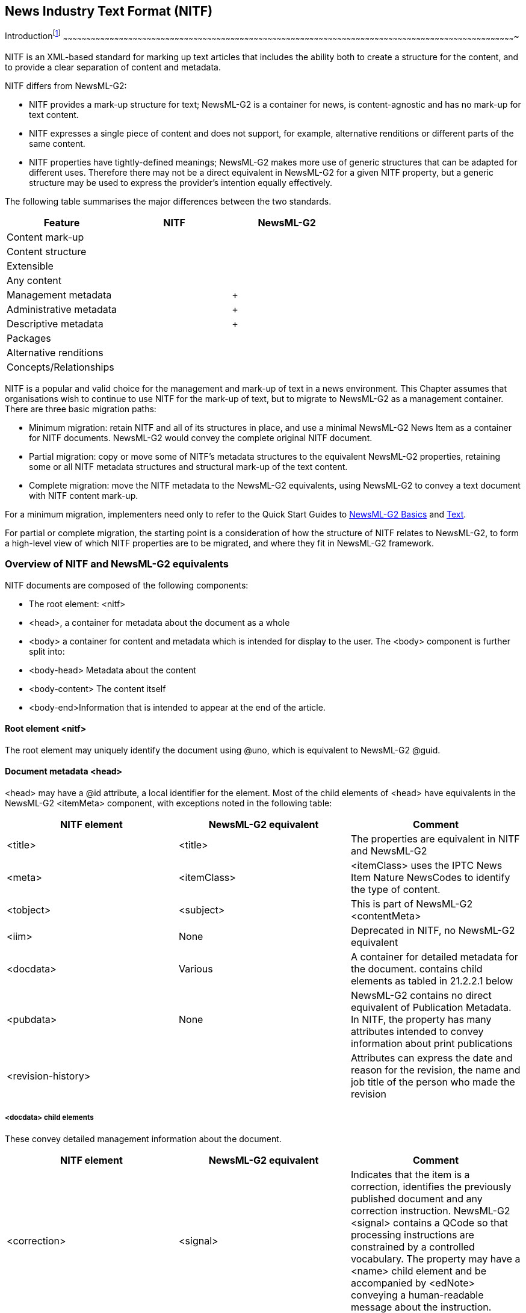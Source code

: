 [[news-industry-text-format-nitf]]
News Industry Text Format (NITF)
--------------------------------

[[introduction-15]]
Introductionfootnote:[This Guide refers to NITF v 3.5. A new version 3.6
was released in January 2012. Please visit
https://iptc.org/standards/[www.iptc.org/standards] and follow the link
to NITF for further details of NITF and to download a package of the new
version and its documentation]
~~~~~~~~~~~~~~~~~~~~~~~~~~~~~~~~~~~~~~~~~~~~~~~~~~~~~~~~~~~~~~~~~~~~~~~~~~~~~~~~~~~~~~~~~~~~~~~~~~~~~~~~~~~~~~~~~~~~~~~~~~~~~~~~~~~~~~~~~~~~~~~~~~~~~~~~~~~~~~~~~~~~~~~~~~~~~~~~~~~~~~~~~~~~~~~~~~~~~~~~~~~~~~~~~~~~~~~~~~~~~~~~~~~~~~~~~~~~~~~~~~~~~~~~~~~~~~~~~~~~~~~~~~~~~~~~~~~~~~~~~~~~~~~~~~~~

NITF is an XML-based standard for marking up text articles that includes
the ability both to create a structure for the content, and to provide a
clear separation of content and metadata.

NITF differs from NewsML-G2:

* NITF provides a mark-up structure for text; NewsML-G2 is a container
for news, is content-agnostic and has no mark-up for text content.
* NITF expresses a single piece of content and does not support, for
example, alternative renditions or different parts of the same content.
* NITF properties have tightly-defined meanings; NewsML-G2 makes more
use of generic structures that can be adapted for different uses.
Therefore there may not be a direct equivalent in NewsML-G2 for a given
NITF property, but a generic structure may be used to express the
provider’s intention equally effectively.

The following table summarises the major differences between the two
standards.

[cols=",,",options="header",]
|============================
|Feature |NITF |NewsML-G2
|Content mark-up | |
|Content structure | |
|Extensible | |
|Any content | |
|Management metadata | |+
|Administrative metadata | |+
|Descriptive metadata | |+
|Packages | |
|Alternative renditions | |
|Concepts/Relationships | |
|============================

NITF is a popular and valid choice for the management and mark-up of
text in a news environment. This Chapter assumes that organisations wish
to continue to use NITF for the mark-up of text, but to migrate to
NewsML-G2 as a management container. There are three basic migration
paths:

* Minimum migration: retain NITF and all of its structures in place, and
use a minimal NewsML-G2 News Item as a container for NITF documents.
NewsML-G2 would convey the complete original NITF document.
* Partial migration: copy or move some of NITF’s metadata structures to
the equivalent NewsML-G2 properties, retaining some or all NITF metadata
structures and structural mark-up of the text content.
* Complete migration: move the NITF metadata to the NewsML-G2
equivalents, using NewsML-G2 to convey a text document with NITF content
mark-up.

For a minimum migration, implementers need only to refer to the Quick
Start Guides to link:#quick-start-newsml-g2-basics[NewsML-G2 Basics] and
link:#quick-start-text[Text].

For partial or complete migration, the starting point is a consideration
of how the structure of NITF relates to NewsML-G2, to form a high-level
view of which NITF properties are to be migrated, and where they fit in
NewsML-G2 framework.

[[overview-of-nitf-and-newsml-g2-equivalents]]
Overview of NITF and NewsML-G2 equivalents
~~~~~~~~~~~~~~~~~~~~~~~~~~~~~~~~~~~~~~~~~~

NITF documents are composed of the following components:

* The root element: <nitf>
* <head>, a container for metadata about the document as a whole
* <body> a container for content and metadata which is intended for
display to the user. The <body> component is further split into:
* <body-head> Metadata about the content
* <body-content> The content itself
* <body-end>Information that is intended to appear at the end of the
article.

[[root-element-nitf]]
Root element <nitf>
^^^^^^^^^^^^^^^^^^^

The root element may uniquely identify the document using @uno, which is
equivalent to NewsML-G2 @guid.

[[document-metadata-head]]
Document metadata <head>
^^^^^^^^^^^^^^^^^^^^^^^^

<head> may have a @id attribute, a local identifier for the element.
Most of the child elements of <head> have equivalents in the NewsML-G2
<itemMeta> component, with exceptions noted in the following table:

[cols=",,",options="header",]
|=======================================================================
|NITF element |NewsML-G2 equivalent |Comment
|<title> |<title> |The properties are equivalent in NITF and NewsML-G2

|<meta> |<itemClass> |<itemClass> uses the IPTC News Item Nature
NewsCodes to identify the type of content.

|<tobject> |<subject> |This is part of NewsML-G2 <contentMeta>

|<iim> |None |Deprecated in NITF, no NewsML-G2 equivalent

|<docdata> |Various |A container for detailed metadata for the document.
contains child elements as tabled in 21.2.2.1 below

|<pubdata> |None |NewsML-G2 contains no direct equivalent of Publication
Metadata. In NITF, the property has many attributes intended to convey
information about print publications

|<revision-history> | |Attributes can express the date and reason for
the revision, the name and job title of the person who made the revision
|=======================================================================

[[docdata-child-elements]]
<docdata> child elements
++++++++++++++++++++++++

These convey detailed management information about the document.

[cols=",,",options="header",]
|=======================================================================
|NITF element |NewsML-G2 equivalent |Comment
|<correction> |<signal> |Indicates that the item is a correction,
identifies the previously published document and any correction
instruction. NewsML-G2 <signal> contains a QCode so that processing
instructions are constrained by a controlled vocabulary. The property
may have a <name> child element and be accompanied by <edNote> conveying
a human-readable message about the instruction.

|<ev-loc> |<subject> |<ev-loc> contains information about where the news
event took place. The NewsML-G2 equivalent of <subject> may use a @role
to indicate that the subject is a geographic place. If used, the IPTC
Concept Type NewsCodes would be either "geoArea" or "poi" (Point of
Interest)

|<doc-id> |G2 Item @guid |Unique persistent identifier for the document

|<del-list> |<timestamp> |Audit trail of points involved in delivery of
the document. May be expressed in the <timestamp> property of a
NewsML-G2 News Message <header>.

|< urgency> |< urgency> |Editorial urgency of the document. NITF uses
values 1-8, NewsML-G2 uses 1-9. The value may also be linked to Priority
<priority> in a NewsML-G2 News Message.

|< fixture> |< instanceOf> |Regularly occurring and/or frequently
updated content, for example "Noon Weather Report" or "Closing Stock
Market Prices". In NewsML-G2, this is a Flex1PropType property type (PCL
only), a template that allows the use of a controlled or uncontrolled
value.

|< date.issue> |Various |The default NewsML-G2 property would be
<versionCreated>, but depending on the provider’s intention,
<firstCreated>, <contentCreated> or <contentModified> could be used.

|< date.release> |Various a|
NewsML-G2 does not have a direct equivalent for this property. In NITF,
the default value is the time of receipt of the document. Where a
provider wishes to specifically delay a release, the NewsML-G2
<embargoed> property may be used.

If the provider wishes to express a timestamp of the time that the
document was released, a timestamp property such as <sent> in News
Message should be used.

|<date.expire> |@validto |At PCL, the <remoteContent> wrapper may have a
Time Validity Attribute of @validto.

|<doc-scope> |<audience> a|
Area of interest that is not a Category, for example geographic: "of
interest to people living in Toronto". This is not the same intention as
a <subject> of Toronto, which means "about" or "linked to" Toronto.

If content should be seen by "Equity Traders" but is not of the Subject
"Equities", then the NewsML-G2 <audience> property may be used.

|<series> |<memberOf> a|
In NITF, this is intended to indicate that the article is one of a
series of articles, its place in the order of the series, out of a total
number of articles in the series.

The NewsML-G2 equivalent <memberOf> is a Flex1PropType (PCL only) which
may take a controlled or uncontrolled value.

|<ed-msg> |<edNote> |As with NITF, the type of message may be indicated
by @role in NewsML-G2

|< du-key> |None |NITF uses this property for maintaining a network of
relationships to other versions of the same article. NewsML-G2 uses
GUID, versioning and, if necessary, Links, to maintain this information

|<doc.copyright> |< rightsInfo> |In NewsML-G2, the <rightsInfo>
container may hold information about the copyright holder, copyright
statement, the entity legally accountable for the content, and usage
terms.

|<doc.rights> |<rightsInfo> |

|<key-list> |<keyword> |Each keyword is conveyed in a separate NewsML-G2
<keyword> element.

|< identified-content> |< inlineRef> a|
This container is used in NITF to hold information about entities such
as people, organisations, places or events with an @id enabling it to be
referenced from within the content mark-up.

The NewsML-G2 equivalent <inlineRef> enables a Concept to be referenced
by @idrefs, and contains a QCode identifying the Concept in a controlled
vocabulary. Locally, any mark-up element (for example <span> in XHTML
capable of using @id may be linked via <inlineRef> to the concept.

|=======================================================================

[[content-metadata-body.head]]
Content metadata <body.head>
~~~~~~~~~~~~~~~~~~~~~~~~~~~~

The contents of <body.head> a broadly equivalent to those of
<contentMeta>, although this is not universally true. The following
table lists the child elements of <body.head> and their NewsML-G2
equivalents.

When conveying NITF in a NewsML-G2 document, some properties of
<body.head> may be retained in the NITF document, since they may be part
of the structural content of the article, such as <hedline> (note
spelling) and <byline>. These properties may optionally be copied into
their NewsML-G2 equivalents.

[cols=",,",options="header",]
|=======================================================================
|NITF element |NewsML-G2 equivalent |Comment
|<hedline> |<headline> |NewsML-G2 <headline> is contained in
<contentMeta> and may appear any number of times. It can be refined by
using @role to express the NITF notions of main headline <hl1> and
subhead <hl2>

|<note> |Various a|
An advisory for editors may be equivalent to NewsML-G2 <edNote>in
<itemMeta>, but NITF <note> has a number of uses, including expressing
copyright, and may also be publishable.

Provider’s migrating from NITF to NewsML-G2 will need to identify the
intention of their use of <note> and choose from several NewsML-G2
properties that express this intention, for example <rightsInfo> (a
property of an Item root element), or <description> (part of
<contentMeta>) with a @role defining its purpose.

Customers converting an NITF service to NewsML-G2 will need to consult
with their provider, either directly or via documentation.

|<rights> |< rightsInfo> |See 21.2.2.1 above

|<byline> |<by> |If using every available feature of NITF <byline>,
NewsML-G2 <by> should be implemented at PCL. It is part of <contentMeta>

|<distributor> |<provider> |<provider> is a mandatory property of
NewsML-G2 <itemMeta>

|<dateline> |< dateline> |NewsML-G2 <dateline> is part of <contentMeta>

|< abstract> |< description> |NewsML-G2 <description> is part of
<contentMeta> and may be refined by @role. The IPTC Description Role
NewsCodes value would be "summary"

|<series> |<memberOf> |See 21.2.2.1 above
|=======================================================================

[[body-content-body.-content]]
Body Content <body. content>
~~~~~~~~~~~~~~~~~~~~~~~~~~~~

NewsML-G2 has no specific mark-up for text, and NITF is a valid choice
for marking up text to be conveyed by NewsML-G2 <inlineXML>.

1.  
[[_Ref222628059]]An NITF marked-up article conveyed in <inlineXML>


<contentSet>

<inlineXML contenttype="application/nitf+xml">

<nitf xmlns="http://iptc.org/std/NITF/2006-10-18/"

xsi:schemaLocation="http://iptc.org/std/NITF/2006-10-18__/

XSD/NITF/3.5/specification/nitf-3-5.xsd">

<body>

<body.head>

<hedline>

<hl1>Arizona Diamondbacks (29-23) at Philadelphia Phillies

(26-24), 7:05p.m.</hl1>

</hedline>

<byline>

<byttl>Sports Network</byttl>

</byline>

<abstract>

<p>A pair of teams coming off big weekend sweeps will square off

Tonight at Citizens Bank Park, where the Philadelphia Phillies

welcome the Arizona Diamondbacks for the start of a three-game

series.</p>

</abstract>

</body.head>

<body.content>

<p>(Sports Network) - With the Philadelphia Phillies picking

up momentum after their three-game sweep of the Atlanta Braves,

and the Arizona Diamondbacks capturing all four of their games

against the Houston Astros, tonight's game at Citizen Bank Park

looks set to be a clash of the Titans.</p>

</body.content>

</body>

</nitf>

</inlineXML>

</contentSet>

[[end-of-body-body.end]]
End of Body <body.end>
~~~~~~~~~~~~~~~~~~~~~~

There is no formal equivalent to the <body.end> container in NewsML-G2.
It’s placement at the end of <body.content> expresses its significance
in the format of an article. So it is possible that they would need to
be retained in the NITF content conveyed in <inlineXML>, or expressed in
another mark-up language.

The NewsML-G2 equivalent of <tagline> would be <by> with a @role if
necessary to refine its use. <bibliography> may be expressed using
NewsML-G2 <description> with a @role. Their placement relative to the
parent text is a processing issue – NewsML-G2 is format-agnostic.

[[_Ref245987373]][[_Ref246074246]][[_Ref243449256]][[_Ref243662286]][[_Ref243662315]][[_Ref244665369]]

